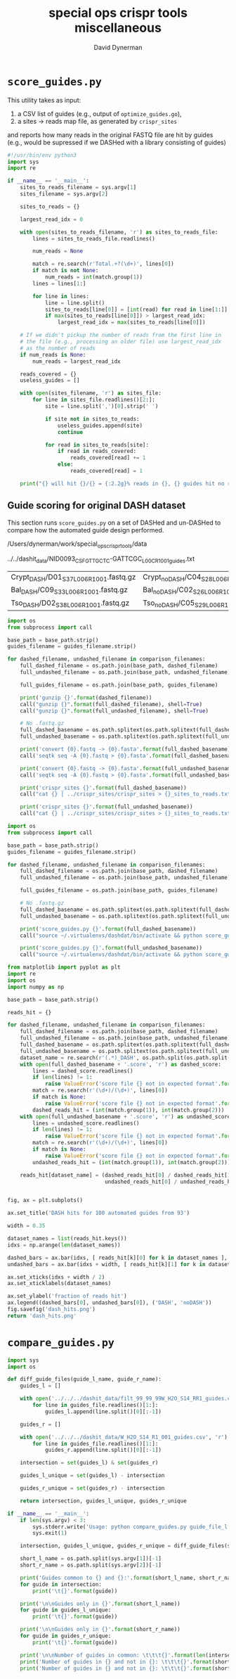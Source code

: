 #+TITLE: special ops crispr tools miscellaneous
#+AUTHOR: David Dynerman
#+EMAIL: david.dynerman@czbiohub.org
#+DATE:

* =score_guides.py=
This utility takes as input:

1. a CSV list of guides (e.g., output of =optimize_guides.go=), 
2. a sites -> reads map file, as generated by =crispr_sites=

and reports how many reads in the original FASTQ file are hit by
guides (e.g., would be supressed if we DASHed with a library
consisting of guides)

#+BEGIN_SRC python :tangle score_guides/score_guides.py
#!/usr/bin/env python3
import sys
import re

if __name__ == '__main__':
    sites_to_reads_filename = sys.argv[1]
    sites_filename = sys.argv[2]

    sites_to_reads = {}

    largest_read_idx = 0

    with open(sites_to_reads_filename, 'r') as sites_to_reads_file:
        lines = sites_to_reads_file.readlines()

        num_reads = None

        match = re.search(r'Total.+?(\d+)', lines[0])
        if match is not None:
            num_reads = int(match.group(1))
	    lines = lines[1:]

        for line in lines:
            line = line.split()
            sites_to_reads[line[0]] = [int(read) for read in line[1:]]
            if max(sites_to_reads[line[0]]) > largest_read_idx:
                largest_read_idx = max(sites_to_reads[line[0]])

    # If we didn't pickup the number of reads from the first line in
    # the file (e.g., processing an older file) use largest_read_idx
    # as the number of reads
    if num_reads is None:
        num_reads = largest_read_idx
        
    reads_covered = {}
    useless_guides = []
    
    with open(sites_filename, 'r') as sites_file:
        for line in sites_file.readlines()[2:]:
            site = line.split(',')[0].strip(' ')

            if site not in sites_to_reads:
                useless_guides.append(site)
                continue
            
            for read in sites_to_reads[site]:
                if read in reads_covered:
                    reads_covered[read] += 1
                else:
                    reads_covered[read] = 1

    print("{} will hit {}/{} = {:2.2g}% reads in {}, {} guides hit no reads".format(sites_filename, len(reads_covered.keys()), num_reads, len(reads_covered.keys())/float(num_reads) * 100, sites_to_reads_filename, len(useless_guides)))
#+END_SRC

** Guide scoring for original DASH dataset
This section runs =score_guides.py= on a set of DASHed and un-DASHed to compare how the automated guide design performed.

#+NAME: base_path
/Users/dynerman/work/special_ops_crispr_tools/data

#+NAME: guides_filename
../../dashit_data/NID0093_CSF_GTTGCTC-GATTCGC_L00C_R1_001_guides.txt

#+NAME: comparison_filenames
| Crypt_DASH/D01_S37_L006_R1_001.fastq.gz | Crypt_noDASH/C04_S28_L006_R1_001.fastq.gz |
| Bal_DASH/C09_S33_L006_R1_001.fastq.gz   | Bal_noDASH/C02_S26_L006_R1_001.fastq.gz   |
| Tso_DASH/D02_S38_L006_R1_001.fastq.gz   | Tso_noDASH/C05_S29_L006_R1_001.fastq.gz   |

#+BEGIN_SRC python :var comparison_filenames=comparison_filenames base_path=base_path guides_filename=guides_filename :results output 
import os
from subprocess import call

base_path = base_path.strip()
guides_filename = guides_filename.strip()

for dashed_filename, undashed_filename in comparison_filenames:
    full_dashed_filename = os.path.join(base_path, dashed_filename)
    full_undashed_filename = os.path.join(base_path, undashed_filename)

    full_guides_filename = os.path.join(base_path, guides_filename)

    print('gunzip {}'.format(dashed_filename))
    call("gunzip {}".format(full_dashed_filename), shell=True)
    call("gunzip {}".format(full_undashed_filename), shell=True)    

    # No .fastq.gz
    full_dashed_basename = os.path.splitext(os.path.splitext(full_dashed_filename)[0])[0]
    full_undashed_basename = os.path.splitext(os.path.splitext(full_undashed_filename)[0])[0]

    print('convert {0}.fastq -> {0}.fasta'.format(full_dashed_basename))
    call('seqtk seq -A {0}.fastq > {0}.fasta'.format(full_dashed_basename), shell=True)
    
    print('convert {0}.fastq -> {0}.fasta'.format(full_undashed_basename))
    call('seqtk seq -A {0}.fastq > {0}.fasta'.format(full_undashed_basename), shell=True)

    print('crispr_sites {}'.format(full_dashed_basename))
    call("cat {} | ../crispr_sites/crispr_sites > {}_sites_to_reads.txt".format(full_dashed_basename + '.fasta', full_dashed_basename), shell=True)

    print('crispr_sites {}'.format(full_undashed_basename))
    call("cat {} | ../crispr_sites/crispr_sites > {}_sites_to_reads.txt".format(full_undashed_basename + '.fasta', full_undashed_basename), shell=True)
#+END_SRC

#+RESULTS:

#+BEGIN_SRC python :var comparison_filenames=comparison_filenames base_path=base_path guides_filename=guides_filename :results output 
import os
from subprocess import call

base_path = base_path.strip()
guides_filename = guides_filename.strip()

for dashed_filename, undashed_filename in comparison_filenames:
    full_dashed_filename = os.path.join(base_path, dashed_filename)
    full_undashed_filename = os.path.join(base_path, undashed_filename)

    full_guides_filename = os.path.join(base_path, guides_filename)

    # No .fastq.gz
    full_dashed_basename = os.path.splitext(os.path.splitext(full_dashed_filename)[0])[0]
    full_undashed_basename = os.path.splitext(os.path.splitext(full_undashed_filename)[0])[0]
    
    print('score_guides.py {}'.format(full_dashed_basename))
    call("source ~/.virtualenvs/dashdat/bin/activate && python score_guides/score_guides.py {}_sites_to_reads.txt {} > {}.score".format(full_dashed_basename, full_guides_filename, full_dashed_basename), shell=True)

    print('score_guides.py {}'.format(full_undashed_basename))
    call("source ~/.virtualenvs/dashdat/bin/activate && python score_guides/score_guides.py {}_sites_to_reads.txt {} > {}.score".format(full_undashed_basename, full_guides_filename, full_undashed_basename), shell=True)
#+END_SRC

#+RESULTS:
: score_guides.py /Users/dynerman/work/special_ops_crispr_tools/data/Crypt_DASH/D01_S37_L006_R1_001
: score_guides.py /Users/dynerman/work/special_ops_crispr_tools/data/Crypt_noDASH/C04_S28_L006_R1_001
: score_guides.py /Users/dynerman/work/special_ops_crispr_tools/data/Bal_DASH/C09_S33_L006_R1_001
: score_guides.py /Users/dynerman/work/special_ops_crispr_tools/data/Bal_noDASH/C02_S26_L006_R1_001
: score_guides.py /Users/dynerman/work/special_ops_crispr_tools/data/Tso_DASH/D02_S38_L006_R1_001
: score_guides.py /Users/dynerman/work/special_ops_crispr_tools/data/Tso_noDASH/C05_S29_L006_R1_001

#+BEGIN_SRC python :var comparison_filenames=comparison_filenames base_path=base_path guides_filename=guides_filename :results file
from matplotlib import pyplot as plt
import re
import os
import numpy as np

base_path = base_path.strip()

reads_hit = {}

for dashed_filename, undashed_filename in comparison_filenames:
    full_dashed_filename = os.path.join(base_path, dashed_filename)
    full_undashed_filename = os.path.join(base_path, undashed_filename)
    full_dashed_basename = os.path.splitext(os.path.splitext(full_dashed_filename)[0])[0]
    full_undashed_basename = os.path.splitext(os.path.splitext(full_undashed_filename)[0])[0]
    dataset_name = re.search(r'(.*)_DASH', os.path.split(os.path.split(full_dashed_basename)[-2])[-1]).group(1)
    with open(full_dashed_basename + '.score', 'r') as dashed_score:
        lines = dashed_score.readlines()
        if len(lines) != 1:
            raise ValueError('score file {} not in expected format'.format(full_dashed_basename + '.score'))
        match = re.search(r'(\d+)/(\d+)', lines[0])
        if match is None:
            raise ValueError('score file {} not in expected format'.format(full_dashed_basename + '.score'))
        dashed_reads_hit = (int(match.group(1)), int(match.group(2)))
    with open(full_undashed_basename + '.score', 'r') as undashed_score:
        lines = undashed_score.readlines()
        if len(lines) != 1:
            raise ValueError('score file {} not in expected format'.format(full_undashed_basename + '.score'))
        match = re.search(r'(\d+)/(\d+)', lines[0])
        if match is None:
            raise ValueError('score file {} not in expected format'.format(full_undashed_basename + '.score'))
        undashed_reads_hit = (int(match.group(1)), int(match.group(2)))

    reads_hit[dataset_name] = (dashed_reads_hit[0] / dashed_reads_hit[1],
                               undashed_reads_hit[0] / undashed_reads_hit[1])


fig, ax = plt.subplots()

ax.set_title('DASH hits for 100 automated guides from 93')

width = 0.35

dataset_names = list(reads_hit.keys())
idxs = np.arange(len(dataset_names))

dashed_bars = ax.bar(idxs, [ reads_hit[k][0] for k in dataset_names ], width)
undashed_bars = ax.bar(idxs + width, [ reads_hit[k][1] for k in dataset_names ], width)

ax.set_xticks(idxs + width / 2)
ax.set_xticklabels(dataset_names)

ax.set_ylabel('fraction of reads hit')
ax.legend((dashed_bars[0], undashed_bars[0]), ('DASH', 'noDASH'))
fig.savefig('dash_hits.png')
return 'dash_hits.png'
#+END_SRC

#+RESULTS:
[[file:dash_hits.png]]



* =compare_guides.py=

#+BEGIN_SRC python :tangle compare_guides/compare_guides.py
import sys
import os

def diff_guide_files(guide_l_name, guide_r_name):
    guides_l = []

    with open('../../../dashit_data/filt_99_99_99W_H2O_S14_RR1_guides.csv', 'r') as guides_file:
        for line in guides_file.readlines()[1:]:
            guides_l.append(line.split()[0][:-1])

    guides_r = []
        
    with open('../../../dashit_data/W_H2O_S14_R1_001_guides.csv', 'r') as guides_file:
        for line in guides_file.readlines()[1:]:
            guides_r.append(line.split()[0][:-1])

    intersection = set(guides_l) & set(guides_r)

    guides_l_unique = set(guides_l) - intersection

    guides_r_unique = set(guides_r) - intersection

    return intersection, guides_l_unique, guides_r_unique

if __name__ == '__main__':
    if len(sys.argv) < 3:
        sys.stderr.write('Usage: python compare_guides.py guide_file_l.csv guide_file_r.csv\n')
        sys.exit(1)

    intersection, guides_l_unique, guides_r_unique = diff_guide_files(sys.argv[1], sys.argv[1])

    short_l_name = os.path.split(sys.argv[1])[-1]
    short_r_name = os.path.split(sys.argv[2])[-1]
    
    print('Guides common to {} and {}:'.format(short_l_name, short_r_name))
    for guide in intersection:
        print('\t{}'.format(guide))

    print('\n\nGuides only in {}'.format(short_l_name))
    for guide in guides_l_unique:
        print('\t{}'.format(guide))

    print('\n\nGuides only in {}'.format(short_r_name))
    for guide in guides_r_unique:
        print('\t{}'.format(guide))
    
    print('\n\nNumber of guides in common: \t\t\t{}'.format(len(intersection)))
    print('Number of guides in {} and not in {}: \t\t\t{}'.format(short_l_name, short_r_name, len(guides_l_unique)))
    print('Number of guides in {} and not in {}: \t\t\t{}'.format(short_r_name, short_l_name, len(guides_r_unique)))    


#+END_SRC
